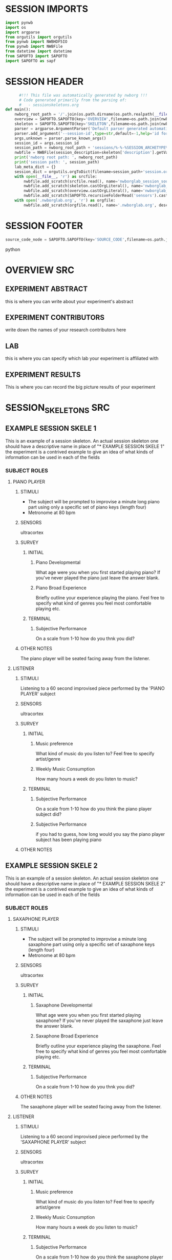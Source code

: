 * SESSION IMPORTS
#+BEGIN_SRC python
import pynwb
import os
import argparse
from orgutils import orgutils
from pynwb import NWBHDF5IO
from pynwb import NWBFile
from datetime import datetime
from SAPOFTO import SAPOFTO
import SAPOFTO as sapf
#+END_SRC
* SESSION HEADER
#+BEGIN_SRC python
      #!!! This file was automatically generated by nwborg !!!
      # Code generated primarily from the parsing of: 
      #   - sessionskeletons.org
def main():
    nwborg_root_path = '/'.join(os.path.dirname(os.path.realpath(__file__)).split('/')[:-2])+'/'
    overview = SAPOFTO.SAPOFTO(key='OVERVIEW',filename=os.path.join(nwborg_root_path,'overview.org'))
    skeleton = SAPOFTO.SAPOFTO(key='SKELETON',filename=os.path.join(nwborg_root_path,'session_skeletons.org'))['%-%-%SESSION_ARCHETYPE%-%-%']
    parser = argparse.ArgumentParser('Default parser generated automatically by nwborg')
    parser.add_argument('--session-id',type=str,default=-1,help='id for the session being run')
    args,unknown = parser.parse_known_args()
    session_id = args.session_id
    session_path = nwborg_root_path + 'sessions/%-%-%SESSION_ARCHETYPE%-%-%/' + session_id + '/'
    nwbfile = NWBFile(session_description=skeleton['description'].getValue(),identifier=session_id,session_start_time=datetime.now(),file_create_date=datetime.today())
    print('nwborg root path: ', nwborg_root_path)
    print('session path: ', session_path)
    lab_meta_dict = {}
    session_dict = orgutils.orgToDict(filename=session_path+'session.org')
    with open(__file__, 'r') as srcfile:
        nwbfile.add_scratch(srcfile.read(), name='nwborglab_session_source_code', description='the source code used to generate this nwb file')
        nwbfile.add_scratch(skeleton.castOrgLiteral(), name='nwborglab_session_skeleton', description='the raw org data describing in full the nwborglab session archetypes.')
        nwbfile.add_scratch(overview.castOrgLiteral(), name='nwborglab_overview', description='metadata in raw org form pertaining to the of the nwborglab project responsible for this .nwb file')
        nwbfile.add_scratch(SAPOFTO.recursiveFolderRead('sensors').castOrgLiteral(), name='nwborglab_sensors', description='metadata in raw org form pertaining to the of the nwborglab project responsible for this .nwb file')
    with open('.nwborglab.org', 'r') as orgfile:
        nwbfile.add_scratch(orgfile.read(), name='.nwborglab.org', description='metadata in raw org form pertaining to the of the nwborglab project responsible for this .nwb file')
#+END_SRC
* SESSION FOOTER
#+BEGIN_SRC python
    source_code_node = SAPOFTO.SAPOFTO(key='SOURCE_CODE',filename=os.path.join(nwborg_root_path,'sessions','%-%-%SESSION_ARCHETYPE%-%-%','run.py'))
#+END_SRC python
* OVERVIEW SRC
#+org_literal
** EXPERIMENT ABSTRACT
  this is where you can write about your experiment's abstract
** EXPERIMENT CONTRIBUTORS
   write down the names of your research contributors here
** LAB
   this is where you can specify which lab your experiment is affiliated with
** EXPERIMENT RESULTS
   This is where you can record the big picture results of your experiment
* SESSION_SKELETONS SRC
#+org_literal  
** EXAMPLE SESSION SKELE 1
   This is an example of a session skeleton. An actual session skeleton one should have a descriptive name in place of "* EXAMPLE SESSION SKELE 1"
   the experiment is a contrived example to give an idea of what kinds of information can be used in each of the fields
*** SUBJECT ROLES    
**** PIANO PLAYER
***** STIMULI
     - The subject will be prompted to improvise a minute long piano part using only a specific set of piano keys (length four)
     - Metronome at 80 bpm
***** SENSORS
      ultracortex
***** SURVEY
****** INITIAL      
******* Piano Developmental
#+survey        
     What age were you when you first started playing piano? If you've never played the piano just leave the answer blank.
******* Piano Broad Experience
#+survey        
    Briefly outline your experience playing the piano. Feel free to specify what kind of genres you feel most comfortable playing etc.
****** TERMINAL
******* Subjective Performance
#+survey
    On a scale from 1-10 how do you thnk you did?
        
***** OTHER NOTES
      The piano player will be seated facing away from the listener. 
**** LISTENER
***** STIMULI
      Listening to a 60 second improvised piece performed by the 'PIANO PLAYER' subject
***** SENSORS
      ultracortex
***** SURVEY
****** INITIAL      
******* Music preference
#+survey        
     What kind of music do you listen to? Feel free to specify artist/genre
******* Weekly Music Consumption
#+survey        
     How many hours a week do you listen to music?
****** TERMINAL
******* Subjective Performance
#+survey
    On a scale from 1-10 how do you think the piano player subject did?
        
******* Subjective Performance
#+survey
    if you had to guess, how long would you say the piano player subject has been playing piano
        
***** OTHER NOTES
** EXAMPLE SESSION SKELE 2
   This is an example of a session skeleton. An actual session skeleton one should have a descriptive name in place of "* EXAMPLE SESSION SKELE 2"
   the experiment is a contrived example to give an idea of what kinds of information can be used in each of the fields
*** SUBJECT ROLES    
**** SAXAPHONE PLAYER
***** STIMULI
     - The subject will be prompted to improvise a minute long saxaphone part using only a specific set of saxaphone keys (length four)
     - Metronome at 80 bpm
***** SENSORS
      ultracortex
***** SURVEY
****** INITIAL      
******* Saxaphone Developmental
#+survey        
     What age were you when you first started playing saxaphone? If you've never played the saxaphone just leave the answer blank.
******* Saxaphone Broad Experience
#+survey        
    Briefly outline your experience playing the saxaphone. Feel free to specify what kind of genres you feel most comfortable playing etc.
****** TERMINAL
******* Subjective Performance
#+survey
    On a scale from 1-10 how do you thnk you did?
        
***** OTHER NOTES
      The saxaphone player will be seated facing away from the listener. 
**** LISTENER
***** STIMULI
      Listening to a 60 second improvised piece performed by the 'SAXAPHONE PLAYER' subject
***** SENSORS
      ultracortex
***** SURVEY
****** INITIAL      
******* Music preference
#+survey        
     What kind of music do you listen to? Feel free to specify artist/genre
******* Weekly Music Consumption
#+survey        
     How many hours a week do you listen to music?
****** TERMINAL
******* Subjective Performance
#+survey
    On a scale from 1-10 how do you think the saxaphone player subject did?
        
******* Subjective Performance
#+survey
    if you had to guess, how long would you say the saxaphone player subject has been playing saxaphone
        
***** OTHER NOTES
    The listener will be wearing a sleep mask blindfold.
